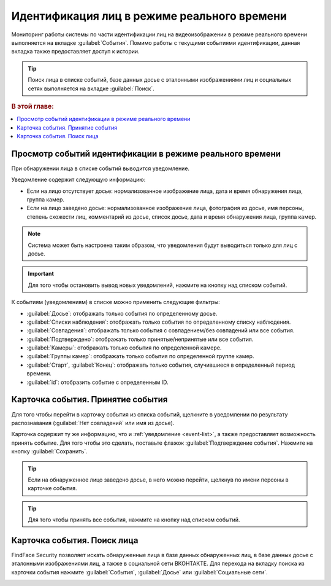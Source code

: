 .. _events:

**********************************************
Идентификация лиц в режиме реального времени
**********************************************

Мониторинг работы системы по части идентификации лиц на видеоизображении в режиме реального времени выполняется на вкладке :guilabel:`События`. Помимо работы с текущими событиями идентификации, данная вкладка также предоставляет доступ к истории. 

.. tip::
   Поиск лица в списке событий, базе данных досье с эталонными изображениями лиц и социальных сетях выполняется на вкладке :guilabel:`Поиск`.

.. rubric:: В этой главе:

.. contents::
   :local:

.. _event-list:

Просмотр событий идентификации в режиме реального времени
==============================================================

При обнаружении лица в списке событий выводится уведомление.

|events_ru|

.. |events_ru| image:: /_static/events.png

.. |events_en| image:: /_static/events_en.png

Уведомление содержит следующую информацию:

* Если на лицо отсутствует досье: нормализованное изображение лица, дата и время обнаружения лица, группа камер.
* Если на лицо заведено досье: нормализованное изображение лица, фотография из досье, имя персоны, степень схожести лиц, комментарий из досье, список досье, дата и время обнаружения лица, группа камер.

.. note::
   Система может быть настроена таким образом, что уведомления будут выводиться только для лиц с досье.

.. important::
   Для того чтобы остановить вывод новых уведомлений, нажмите на кнопку |pause| над списком событий.

.. |pause| image:: /_static/pause.png


К событиям (уведомлениям) в списке можно применить следующие фильтры:

* :guilabel:`Досье`: отображать только события по определенному досье.
* :guilabel:`Списки наблюдения`: отображать только события по определенному списку наблюдения.
* :guilabel:`Совпадения`: отображать только события с совпадением/без совпадений или все события.
* :guilabel:`Подтверждено`: отображать только принятые/непринятые или все события.
* :guilabel:`Камеры`: отображать только события по определенной камере. 
* :guilabel:`Группы камер`: отображать только события по определенной группе камер.
* :guilabel:`Старт`, :guilabel:`Конец`: отображать только события, случившиеся в определенный период времени.
* :guilabel:`id`: отобразить событие с определенным ID.


Карточка события. Принятие события
====================================================

Для того чтобы перейти в карточку события из списка событий, щелкните в уведомлении по результату распознавания (:guilabel:`Нет совпадений` или имя из досье). 

Карточка содержит ту же информацию, что и :ref:`уведомление <event-list>`, а также предоставляет возможность принять событие. Для того чтобы это сделать, поставьте флажок :guilabel:`Подтверждение события`. Нажмите на кнопку :guilabel:`Сохранить`.

|accept_ru|

.. |accept_ru| image:: /_static/accept.png
   :scale: 70% 

.. |accept_en| image:: /_static/accept_en.png
   :scale: 70% 


.. tip::
   Если на обнаруженное лицо заведено досье, в него можно перейти, щелкнув по имени персоны в карточке события.

.. tip:: Для того чтобы принять все события, нажмите на кнопку |check| над списком событий.

.. |check| image:: /_static/check.png
   

Карточка события. Поиск лица
======================================

FindFace Security позволяет искать обнаруженные лица в базе данных обнаруженных лиц, в базе данных досье с эталонными изображениями лиц, а также в социальной сети ВКОНТАКТЕ. Для перехода на вкладку поиска из карточки события нажмите :guilabel:`События`, :guilabel:`Досье` или :guilabel:`Социальные сети`.

|search_ticket_ru|

.. |search_ticket_ru| image:: /_static/event_ticket_search.png
   :scale: 70% 

.. |search_ticket_en| image:: /_static/event_ticket_search_en.png
   :scale: 70% 


.. seealso::
   * :ref:`face-search`.

